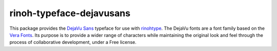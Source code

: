 =========================
rinoh-typeface-dejavusans
=========================

This package provides the `DejaVu Sans`_ typeface for use with rinohtype_. The
DejaVu fonts are a font family based on the `Vera Fonts`_. Its purpose is to
provide a wider range of characters while maintaining the original look and
feel through the process of collaborative development, under a Free license.


.. _DejaVu Sans: https://dejavu-fonts.github.io/
.. _Vera Fonts: http://gnome.org/fonts/
.. _rinohtype: https://github.com/brechtm/rinohtype#readme
